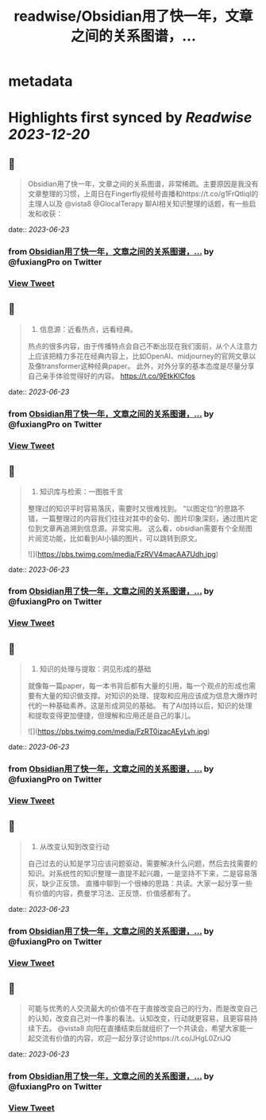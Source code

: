 :PROPERTIES:
:title: readwise/Obsidian用了快一年，文章之间的关系图谱，...
:END:


* metadata
:PROPERTIES:
:author: [[fuxiangPro on Twitter]]
:full-title: "Obsidian用了快一年，文章之间的关系图谱，..."
:category: [[tweets]]
:url: https://twitter.com/fuxiangPro/status/1672061480978755585
:image-url: https://pbs.twimg.com/profile_images/1646378088576749568/jQV0pTtA.jpg
:END:

* Highlights first synced by [[Readwise]] [[2023-12-20]]
** 📌
#+BEGIN_QUOTE
Obsidian用了快一年，文章之间的关系图谱，非常稀疏。主要原因是我没有文章整理的习惯，上周日在Fingerfly视频号直播和https://t.co/g1FrQtliql的主理人以及 @vista8 @GlocalTerapy 聊AI相关知识整理的话题，有一些启发和收获： 
#+END_QUOTE
    date:: [[2023-06-23]]
*** from _Obsidian用了快一年，文章之间的关系图谱，..._ by @fuxiangPro on Twitter
*** [[https://twitter.com/fuxiangPro/status/1672061480978755585][View Tweet]]
** 📌
#+BEGIN_QUOTE
1. 信息源：近看热点，远看经典。
热点的很多内容，由于传播特点会自己不断出现在我们面前，从个人注意力上应该把精力多花在经典内容上，比如OpenAI、midjourney的官网文章以及像transformer这种经典paper。
此外，对外分享的基本态度是尽量分享自己亲手体验觉得好的内容。 https://t.co/9EtkKlCfos 
#+END_QUOTE
    date:: [[2023-06-23]]
*** from _Obsidian用了快一年，文章之间的关系图谱，..._ by @fuxiangPro on Twitter
*** [[https://twitter.com/fuxiangPro/status/1672061484745240576][View Tweet]]
** 📌
#+BEGIN_QUOTE
2. 知识库与检索：一图胜千言
整理过的知识平时容易落灰，需要时又很难找到。
“以图定位”的思路不错，一篇整理过的内容我们往往对其中的金句、图片印象深刻，通过图片定位到文章再追溯到信息源。非常实用。
这么看，obsidian需要有个全局图片阅览功能，比如看到AI小镇的图片，可以跳转到原文。 

![](https://pbs.twimg.com/media/FzRVV4macAA7Udh.jpg) 
#+END_QUOTE
    date:: [[2023-06-23]]
*** from _Obsidian用了快一年，文章之间的关系图谱，..._ by @fuxiangPro on Twitter
*** [[https://twitter.com/fuxiangPro/status/1672061489136672768][View Tweet]]
** 📌
#+BEGIN_QUOTE
3. 知识的处理与提取：洞见形成的基础
就像每一篇paper，每一本书背后都有大量的引用，每一个观点的形成也需要有大量的知识做支撑。对知识的处理、提取和应用应该成为信息大爆炸时代的一种基础素养。这是形成洞见的基础。
有了AI加持以后，知识的处理和提取变得更加便捷，但理解和应用还是自己的事儿。 

![](https://pbs.twimg.com/media/FzRT0izacAEyLyh.jpg) 
#+END_QUOTE
    date:: [[2023-06-23]]
*** from _Obsidian用了快一年，文章之间的关系图谱，..._ by @fuxiangPro on Twitter
*** [[https://twitter.com/fuxiangPro/status/1672061492118847488][View Tweet]]
** 📌
#+BEGIN_QUOTE
4. 从改变认知到改变行动
自己过去的认知是学习应该问题驱动，需要解决什么问题，然后去找需要的知识。对系统性的知识整理一直提不起兴趣，一是坚持不下来，二是容易落灰，缺少正反馈。
直播中聊到一个很棒的思路：共读。大家一起分享一些有价值的内容，费曼学习法、正反馈、价值感都有了。 
#+END_QUOTE
    date:: [[2023-06-23]]
*** from _Obsidian用了快一年，文章之间的关系图谱，..._ by @fuxiangPro on Twitter
*** [[https://twitter.com/fuxiangPro/status/1672061495109365761][View Tweet]]
** 📌
#+BEGIN_QUOTE
可能与优秀的人交流最大的价值不在于直接改变自己的行为，而是改变自己的认知，改变自己对一件事的看法。认知改变，行动就更容易，且更容易持续下去。
@vista8 向阳在直播结束后就组织了一个共读会，希望大家能一起交流有价值的内容，欢迎一起分享讨论https://t.co/JHgL0ZriJQ 
#+END_QUOTE
    date:: [[2023-06-23]]
*** from _Obsidian用了快一年，文章之间的关系图谱，..._ by @fuxiangPro on Twitter
*** [[https://twitter.com/fuxiangPro/status/1672061497718247424][View Tweet]]